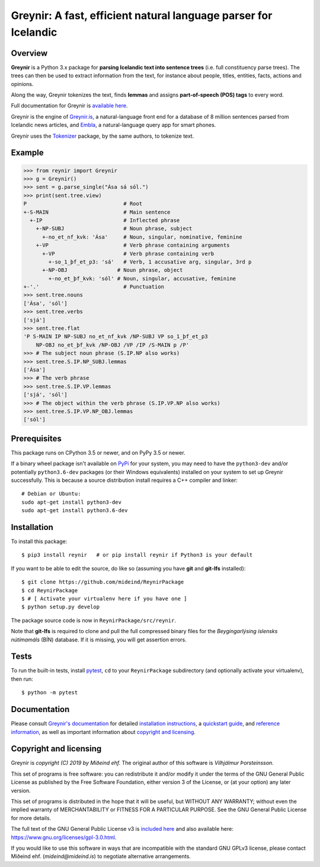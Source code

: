 ================================================================
Greynir: A fast, efficient natural language parser for Icelandic
================================================================

.. image:: https://github.com/mideind/ReynirPackage/blob/master/doc/_static/GreynirLogo220.png?raw=true

.. image:: https://travis-ci.com/mideind/ReynirPackage.svg?branch=master
    :target: https://travis-ci.com/mideind/ReynirPackage

********
Overview
********

**Greynir** is a Python 3.x package for
**parsing Icelandic text into sentence trees** (i.e. full
constituency parse trees). The trees can then be used to extract
information from the text, for instance about people, titles, entities,
facts, actions and opinions.

Along the way, Greynir tokenizes the text, finds **lemmas** and assigns
**part-of-speech (POS) tags** to every word.

Full documentation for Greynir is `available here <https://greynir.is/doc/>`_.

Greynir is the engine of `Greynir.is <https://greynir.is>`_, a natural-language
front end for a database of 8 million sentences parsed from Icelandic
news articles, and `Embla <https://embla.is>`_, a natural-language query app
for smart phones.

Greynir uses the `Tokenizer <https://pypi.org/project/tokenizer/>`_ package,
by the same authors, to tokenize text.

*******
Example
*******

>>> from reynir import Greynir
>>> g = Greynir()
>>> sent = g.parse_single("Ása sá sól.")
>>> print(sent.tree.view)
P                               # Root
+-S-MAIN                        # Main sentence
  +-IP                          # Inflected phrase
    +-NP-SUBJ                   # Noun phrase, subject
      +-no_et_nf_kvk: 'Ása'     # Noun, singular, nominative, feminine
    +-VP                        # Verb phrase containing arguments
      +-VP                      # Verb phrase containing verb
        +-so_1_þf_et_p3: 'sá'   # Verb, 1 accusative arg, singular, 3rd p
      +-NP-OBJ                # Noun phrase, object
        +-no_et_þf_kvk: 'sól' # Noun, singular, accusative, feminine
+-'.'                           # Punctuation
>>> sent.tree.nouns
['Ása', 'sól']
>>> sent.tree.verbs
['sjá']
>>> sent.tree.flat
'P S-MAIN IP NP-SUBJ no_et_nf_kvk /NP-SUBJ VP so_1_þf_et_p3
    NP-OBJ no_et_þf_kvk /NP-OBJ /VP /IP /S-MAIN p /P'
>>> # The subject noun phrase (S.IP.NP also works)
>>> sent.tree.S.IP.NP_SUBJ.lemmas
['Ása']
>>> # The verb phrase
>>> sent.tree.S.IP.VP.lemmas
['sjá', 'sól']
>>> # The object within the verb phrase (S.IP.VP.NP also works)
>>> sent.tree.S.IP.VP.NP_OBJ.lemmas
['sól']

*************
Prerequisites
*************

This package runs on CPython 3.5 or newer, and on PyPy 3.5 or newer.

If a binary wheel package isn't available on `PyPi <https://pypi.org>`_
for your system, you may need to have the ``python3-dev`` and/or potentially
``python3.6-dev`` packages (or their Windows equivalents) installed on your
system to set up Greynir successfully. This is because a source distribution
install requires a C++ compiler and linker::

    # Debian or Ubuntu:
    sudo apt-get install python3-dev
    sudo apt-get install python3.6-dev

************
Installation
************

To install this package::

    $ pip3 install reynir   # or pip install reynir if Python3 is your default

If you want to be able to edit the source, do like so (assuming
you have **git** and **git-lfs** installed)::

    $ git clone https://github.com/mideind/ReynirPackage
    $ cd ReynirPackage
    $ # [ Activate your virtualenv here if you have one ]
    $ python setup.py develop

The package source code is now in ``ReynirPackage/src/reynir``.

Note that **git-lfs** is required to clone and pull the full compressed binary
files for the *Beygingarlýsing íslensks nútímamáls* (BÍN) database. If it is
missing, you will get assertion errors.

*****
Tests
*****

To run the built-in tests, install `pytest <https://docs.pytest.org/en/latest/>`_,
``cd`` to your ``ReynirPackage`` subdirectory (and optionally activate your
virtualenv), then run::

    $ python -m pytest

*************
Documentation
*************

Please consult `Greynir's documentation <https://greynir.is/doc/>`_ for detailed
`installation instructions <https://greynir.is/doc/installation.html>`_,
a `quickstart guide <https://greynir.is/doc/quickstart.html>`_,
and `reference information <https://greynir.is/doc/reference.html>`_,
as well as important information
about `copyright and licensing <https://greynir.is/doc/copyright.html>`_.

***********************
Copyright and licensing
***********************

Greynir is *copyright (C) 2019 by Miðeind ehf.*
The original author of this software is *Vilhjálmur Þorsteinsson*.

.. image:: https://raw.githubusercontent.com/mideind/Reynir/master/static/img/GPLv3.png
    :target: https://github.com/mideind/Reynir/blob/master/LICENSE.txt

This set of programs is free software: you can redistribute it and/or modify it
under the terms of the GNU General Public License as published by the Free
Software Foundation, either version 3 of the License, or (at your option)
any later version.

This set of programs is distributed in the hope that it will be useful,
but WITHOUT ANY WARRANTY; without even the implied warranty of MERCHANTABILITY
or FITNESS FOR A PARTICULAR PURPOSE. See the GNU General Public License for
more details.

The full text of the GNU General Public License v3 is
`included here <https://github.com/mideind/Reynir/blob/master/LICENSE.txt>`_
and also available here: https://www.gnu.org/licenses/gpl-3.0.html.

If you would like to use this software in ways that are incompatible
with the standard GNU GPLv3 license, please contact
Miðeind ehf. (*mideind@mideind.is*) to negotiate alternative
arrangements.
